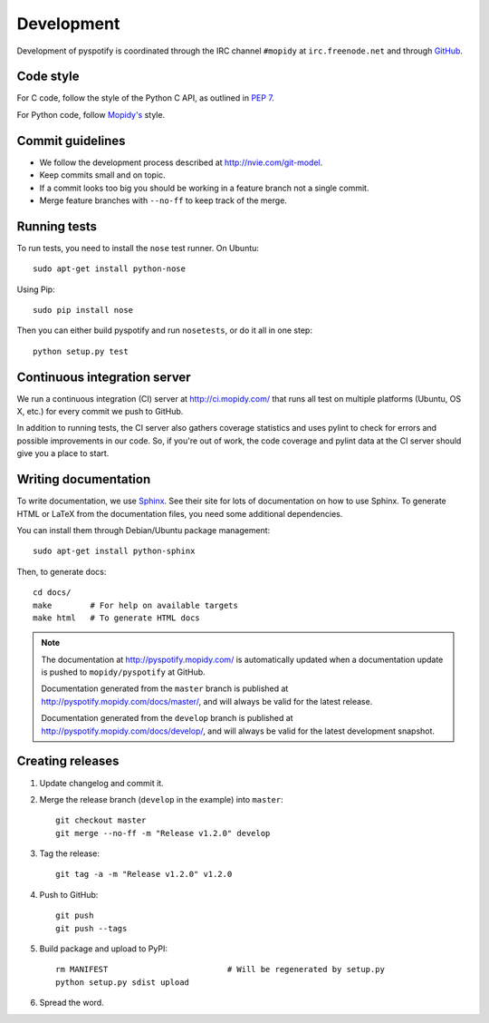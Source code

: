 ***********
Development
***********

Development of pyspotify is coordinated through the IRC channel ``#mopidy`` at
``irc.freenode.net`` and through `GitHub <http://github.com/>`_.


Code style
==========

For C code, follow the style of the Python C API, as outlined in :pep:`7`.

For Python code, follow `Mopidy's
<http://www.mopidy.com/docs/master/development/contributing/#code-style>`_
style.


Commit guidelines
=================

- We follow the development process described at http://nvie.com/git-model.

- Keep commits small and on topic.

- If a commit looks too big you should be working in a feature branch not a
  single commit.

- Merge feature branches with ``--no-ff`` to keep track of the merge.


Running tests
=============

To run tests, you need to install the ``nose`` test runner. On Ubuntu::

    sudo apt-get install python-nose

Using Pip::

    sudo pip install nose

Then you can either build pyspotify and run ``nosetests``, or do it all in one
step::

    python setup.py test


Continuous integration server
=============================

We run a continuous integration (CI) server at http://ci.mopidy.com/ that runs
all test on multiple platforms (Ubuntu, OS X, etc.) for every commit we push to
GitHub.

In addition to running tests, the CI server also gathers coverage statistics
and uses pylint to check for errors and possible improvements in our code. So,
if you're out of work, the code coverage and pylint data at the CI server
should give you a place to start.


Writing documentation
=====================

To write documentation, we use `Sphinx <http://sphinx.pocoo.org/>`_. See their
site for lots of documentation on how to use Sphinx. To generate HTML or LaTeX
from the documentation files, you need some additional dependencies.

You can install them through Debian/Ubuntu package management::

    sudo apt-get install python-sphinx

Then, to generate docs::

    cd docs/
    make        # For help on available targets
    make html   # To generate HTML docs

.. note::

    The documentation at http://pyspotify.mopidy.com/ is automatically updated
    when a documentation update is pushed to ``mopidy/pyspotify`` at GitHub.

    Documentation generated from the ``master`` branch is published at
    http://pyspotify.mopidy.com/docs/master/, and will always be valid for the
    latest release.

    Documentation generated from the ``develop`` branch is published at
    http://pyspotify.mopidy.com/docs/develop/, and will always be valid for the
    latest development snapshot.


Creating releases
=================

#. Update changelog and commit it.

#. Merge the release branch (``develop`` in the example) into ``master``::

    git checkout master
    git merge --no-ff -m "Release v1.2.0" develop

#. Tag the release::

    git tag -a -m "Release v1.2.0" v1.2.0

#. Push to GitHub::

    git push
    git push --tags

#. Build package and upload to PyPI::

    rm MANIFEST                         # Will be regenerated by setup.py
    python setup.py sdist upload

#. Spread the word.
